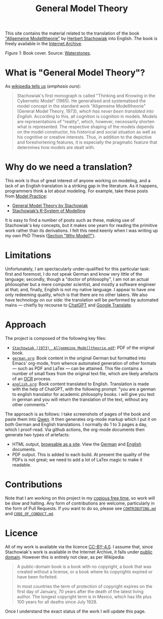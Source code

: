 #+title: General Model Theory
#+author: Marco Craveiro
#+options: num:nil author:nil toc:nil
#+bind: org-html-validation-link nil
#+startup: inlineimages
#+export_file_name: index

#+html: <a href="https://github.com/mcraveiro/GeneralModelTheory/blob/main/CC-BY-4.0"><img alt="Licence" src="https://img.shields.io/badge/License-CC%20BY%204.0-lightgrey.svg"/></a>
#+html: <a href="https://github.com/mcraveiro/GeneralModelTheory/actions/workflows/build-site.yml"><img alt="Continuous Linux" src="https://github.com/mcraveiro/GeneralModelTheory/actions/workflows/build-site.yml/badge.svg"/></a>


This site contains the material related to the translation of the book
[[https://archive.org/details/Stachowiak1973AllgemeineModelltheorie/page/n1/mode/2up]["Allgemeine Modelltheorie"]] by [[https://en.wikipedia.org/wiki/Herbert_Stachowiak][Herbert Stachowiak]] into English. The book is
freely available in the [[https://archive.org/][Internet Archive]].

[[./assets/images/cover.jpg]]

/Figure 1/: Book cover. Source: [[https://www.waterstones.com/book/allgemeine-modelltheorie/herbert-stachowiak/9783709183281][Waterstones]].

* What is "General Model Theory"?

As [[https://en.wikipedia.org/wiki/Herbert_Stachowiak][wikipedia tells us]] (/emphasis ours/):

#+begin_quote
Stachowiak's first monograph is called "Thinking and Knowing in the Cybernetic
Model" (1965). He generalised and systematised the model concept in the standard
work "Allgemeine Modelltheorie" (General Model Theory, 1973), /which has never
been translated into English/. According to this, all cognition is cognition in
models. Models are representations of "reality", which, however, necessarily
shorten what is represented. The respective shaping of the models depends on the
model constructor, his historical and social situation as well as his cognitive
or creative interests. Thus, in addition to the depictive and foreshortening
features, it is especially the pragmatic feature that determines how models are
dealt with.
#+end_quote

* Why do we need a translation?

This work is thus of great interest of anyone working on modeling, and a lack of
an English translation is a striking gap in the literature. As it happens,
programmers think a lot about modeling. For example, take these posts from [[https://modelpractice.wordpress.com/][Model
Practice]]:

- [[https://modelpractice.wordpress.com/2012/07/04/model-stachowiak/][General Model Theory by Stachowiak]]
- [[https://modelpractice.wordpress.com/2012/07/11/stachowiak-model-system/][Stachowiak’s K-System of Modelling]]

It is easy to find a number of posts such as these, making use of Stachowiak's
key concepts, but it makes one yearn for reading the primitive work rather than
its derivations. I felt this need keenly when I was writing up my own PhD Thesis
([[https://masd-project.github.io/progen/docs/models_and_transformations.html#ID-7D92A620-ED3E-D264-46A3-2A2597C59DC7][Section "Why Model?"]]).

* Limitations

Unfortunately, I am spectacularly under-qualified for this particular task:
first and foremost, I do not speak German and know very little of the language;
secondly, though a "doctor of philosophy", I am not an actual philosopher but a
mere computer scientist, and mostly a software engineer at that; and, finally,
English is not my native language. I appear to have one only redeeming quality,
which is that there are no other takers. We also have technology on our side:
the translation will be performed by automated mains --- chiefly by recourse to
[[https://chatgpt.com/][ChatGPT]] and [[https://translate.google.com/][Google Translate]].

* Approach

The project is composed of the following key files:

- [[https://github.com/mcraveiro/GeneralModelTheory/blob/main/original/Stachowiak%20(1973)_%20Allgemeine%20Modelltheorie.pdf][=Stachowiak (1973)_ Allgemeine Modelltheorie.pdf=]]: PDF of the original book.
- [[https://github.com/mcraveiro/GeneralModelTheory/blob/main/german.org][=german.org=]]: Book content in the original German but formatted into Emacs'
  org-mode, from whence automated generation of other formats --- such as PDF
  and LaTex --- can be attained. This file contains a number of small fixes from
  the original text file, which are likely artefacts of an [[https://en.wikipedia.org/wiki/Optical_character_recognition][OCR]] process.
- [[https://github.com/mcraveiro/GeneralModelTheory/blob/main/english.org][=english.org=]]: Book content translated to English. Translation is made with
  the help of ChatGPT, with the following prompt: "you are a german to english
  translator for academic philosophy books. i will give you text in german and
  you will return the translation of the text, without any other comments."

The approach is as follows: I take screenshots of pages of the book and paste
them into [[https://chat.qwen.ai/][Qwen]]. It then generates org-mode markup which I put it on both German
and English translations. I normally do 1 to 3 pages a day, which I proof-read.
Via github actions, the org-mode documents then generate two types of artefacts:

- HTML output, [[https://mcraveiro.github.io/GeneralModelTheory/][browsable as a site]]. View the [[file:german.org][German]] and [[https://github.com/mcraveiro/GeneralModelTheory/blob/main/english.org][English]] documents.
- PDF output. This is added to each build. At present the quality of the PDFs is
  not great; we need to add a lot of LaTex magic to make it readable.

* Contributions

Note that I am working on this project in my [[http://catb.org/esr/jargon/html/C/copious-free-time.html][copious free time]], so work will be
slow and halting. Any form of contributions are welcome, particularly in the
form of Pull Requests. If you want to do so, please see [[https://github.com/mcraveiro/GeneralModelTheory/blob/main/CONTRIBUTING.md][=CONTRIBUTING.md=]] and
[[https://github.com/mcraveiro/GeneralModelTheory/blob/main/CODE_OF_CONDUCT.md][=CODE_OF_CONDUCT.md=]].

* Licence

All of my work is available via the licence [[https://github.com/mcraveiro/GeneralModelTheory/blob/main/CC-BY-4.0][CC-BY-4.0]]. I assume that, since
Stachowiak's work is available in the Internet Archive, it falls under [[https://en.wikipedia.org/wiki/Public_domain][public
domain]]. However this is entirely not clear, as per Wikipedia:

#+begin_quote
A public-domain book is a book with no copyright, a book that was created
without a license, or a book where its copyrights expired or have been
forfeited.

In most countries the term of protection of copyright expires on the first day
of January, 70 years after the death of the latest living author. The longest
copyright term is in Mexico, which has life plus 100 years for all deaths since
July 1928.
#+end_quote

Once I understand the exact status of the work I will update this page.
